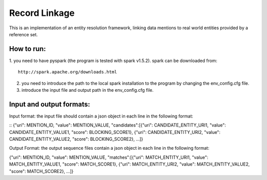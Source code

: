 ===================
Record Linkage
===================

This is an implementation of an entity resolution framework, linking data mentions to real world entities provided by a reference set.

---------------------
How to run:
---------------------
1. you need to have pyspark (the program is tested with spark v1.5.2).
spark can be downloaded from:
::
	http://spark.apache.org/downloads.html

2. you need to introduce the path to the local spark installation to the program by changing the env_config.cfg file.

3. introduce the input file and output path in the env_config.cfg file.

--------------------
Input and output formats:
--------------------

Input format: the input file should contain a json object in each line in the following format:

::
{"uri": MENTION_ID, "value": MENTION_VALUE, "candidates":[{"uri": CANDIDATE_ENTITY_URI1, "value": CANDIDATE_ENTITY_VALUE1, "score": BLOCKING_SCORE1}, {"uri": CANDIDATE_ENTITY_URI2, "value": CANDIDATE_ENTITY_VALUE2, "score": BLOCKING_SCORE2}, ...]}

Output Format: the output sequence files contain a json object in each line in the following format:

{"uri": MENTION_ID, "value": MENTION_VALUE, "matches":[{"uri": MATCH_ENTITY_URI1, "value": MATCH_ENTITY_VALUE1, "score": MATCH_SCORE1}, {"uri": MATCH_ENTITY_URI2, "value": MATCH_ENTITY_VALUE2, "score": MATCH_SCORE2}, ...]}